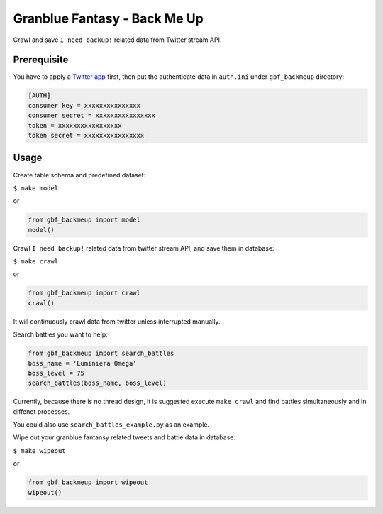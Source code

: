 Granblue Fantasy - Back Me Up
~~~~~~~~~~~~~~~~~~~~~~~~~~~~~

Crawl and save ``I need backup!`` related data from Twitter stream API.

Prerequisite
------------

You have to apply a `Twitter app <https://apps.twitter.com>`_ first,
then put the authenticate data in ``auth.ini`` under ``gbf_backmeup`` directory:

.. code-block:: ini

    [AUTH]
    consumer key = xxxxxxxxxxxxxxx
    consumer secret = xxxxxxxxxxxxxxxx
    token = xxxxxxxxxxxxxxxxx
    token secret = xxxxxxxxxxxxxxxx

Usage
-----

Create table schema and predefined dataset:

``$ make model``

or

.. code-block:: python

    from gbf_backmeup import model
    model()

Crawl ``I need backup!`` related data from twitter stream API, and save them in database:

``$ make crawl``

or

.. code-block:: python

    from gbf_backmeup import crawl
    crawl()

It will continuously crawl data from twitter unless interrupted manually.

Search battles you want to help:

.. code-block:: python

    from gbf_backmeup import search_battles
    boss_name = 'Luminiera Omega'
    boss_level = 75
    search_battles(boss_name, boss_level)

Currently, because there is no thread design,
it is suggested execute ``make crawl`` and find battles simultaneously and in diffenet processes.

You could also use ``search_battles_example.py`` as an example.

Wipe out your granblue fantansy related tweets and battle data in database:

``$ make wipeout``

or

.. code-block:: python

    from gbf_backmeup import wipeout
    wipeout()
